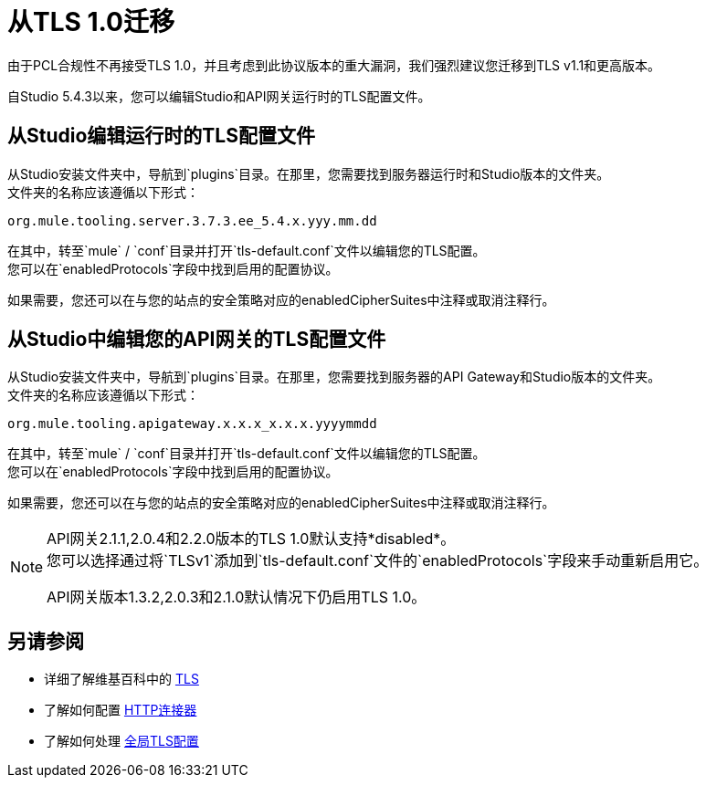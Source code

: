 = 从TLS 1.0迁移
:keywords: tls, trust, store, https, ssl, secure messages, encryption, trust store, key store, keystore, truststore

由于PCL合规性不再接受TLS 1.0，并且考虑到此协议版本的重大漏洞，我们强烈建议您迁移到TLS v1.1和更高版本。

自Studio 5.4.3以来，您可以编辑Studio和API网关运行时的TLS配置文件。

== 从Studio编辑运行时的TLS配置文件

从Studio安装文件夹中，导航到`plugins`目录。在那里，您需要找到服务器运行时和Studio版本的文件夹。 +
文件夹的名称应该遵循以下形式：

[source]
----
org.mule.tooling.server.3.7.3.ee_5.4.x.yyy.mm.dd
----

在其中，转至`mule` / `conf`目录并打开`tls-default.conf`文件以编辑您的TLS配置。 +
您可以在`enabledProtocols`字段中找到启用的配置协议。

如果需要，您还可以在与您的站点的安全策略对应的enabledCipherSuites中注释或取消注释行。

== 从Studio中编辑您的API网关的TLS配置文件

从Studio安装文件夹中，导航到`plugins`目录。在那里，您需要找到服务器的API Gateway和Studio版本的文件夹。 +
文件夹的名称应该遵循以下形式：

[source]
----
org.mule.tooling.apigateway.x.x.x_x.x.x.yyyymmdd
----

在其中，转至`mule` / `conf`目录并打开`tls-default.conf`文件以编辑您的TLS配置。 +
您可以在`enabledProtocols`字段中找到启用的配置协议。

如果需要，您还可以在与您的站点的安全策略对应的enabledCipherSuites中注释或取消注释行。

[NOTE]
--
API网关2.1.1,2.0.4和2.2.0版本的TLS 1.0默认支持*disabled*。 +
您可以选择通过将`TLSv1`添加到`tls-default.conf`文件的`enabledProtocols`字段来手动重新启用它。

API网关版本1.3.2,2.0.3和2.1.0默认情况下仍启用TLS 1.0。
--

== 另请参阅

* 详细了解维基百科中的 link:http://en.wikipedia.org/wiki/Transport_Layer_Security[TLS]
* 了解如何配置 link:/mule-user-guide/v/3.8/http-connector[HTTP连接器]
* 了解如何处理 link:/mule-user-guide/v/3.8/tls-configuration#global-tls-configuration[全局TLS配置]
